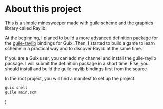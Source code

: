 * About this project

This is a simple minesweeper made with guile scheme and the graphics library called Raylib.

At the beginning, I planed to build a more advanced definition package for the [[https://github.com/petelliott/raylib-guile][guile-raylib]] bindings for Guix.
Then, I started to build a game to learn scheme in a practical way and to discover Raylib at the same time.

If you are a Guix user, you can add my channel and install the guile-raylib package. I will submit the definition package in a short time. Else, you should install and build the guile-raylib bindings first from the source

In the root project, you will find a manifest to set up the project:

#+begin_src sh
guix shell
guile main.scm
#+end_src)

